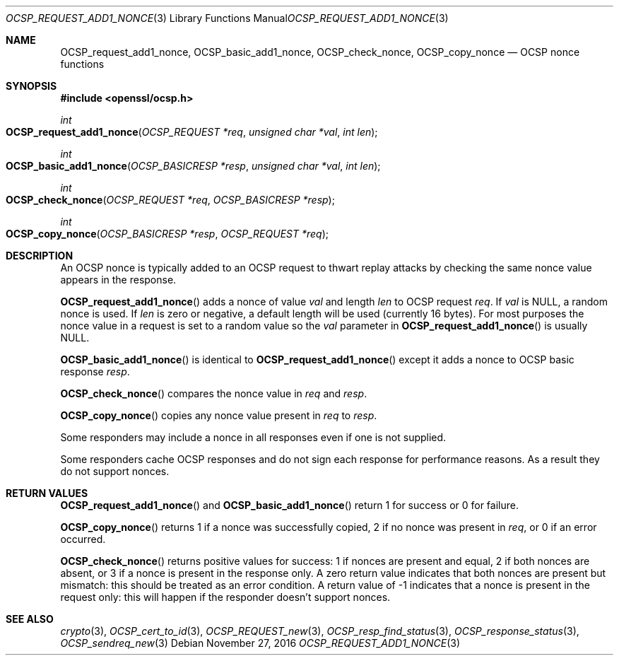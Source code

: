 .\"	$OpenBSD: OCSP_request_add1_nonce.3,v 1.1 2016/11/27 20:40:07 schwarze Exp $
.\"	OpenSSL b97fdb57 Nov 11 09:33:09 2016 +0100
.\"
.\" This file was written by Dr. Stephen Henson <steve@openssl.org>.
.\" Copyright (c) 2014, 2016 The OpenSSL Project.  All rights reserved.
.\"
.\" Redistribution and use in source and binary forms, with or without
.\" modification, are permitted provided that the following conditions
.\" are met:
.\"
.\" 1. Redistributions of source code must retain the above copyright
.\"    notice, this list of conditions and the following disclaimer.
.\"
.\" 2. Redistributions in binary form must reproduce the above copyright
.\"    notice, this list of conditions and the following disclaimer in
.\"    the documentation and/or other materials provided with the
.\"    distribution.
.\"
.\" 3. All advertising materials mentioning features or use of this
.\"    software must display the following acknowledgment:
.\"    "This product includes software developed by the OpenSSL Project
.\"    for use in the OpenSSL Toolkit. (http://www.openssl.org/)"
.\"
.\" 4. The names "OpenSSL Toolkit" and "OpenSSL Project" must not be used to
.\"    endorse or promote products derived from this software without
.\"    prior written permission. For written permission, please contact
.\"    openssl-core@openssl.org.
.\"
.\" 5. Products derived from this software may not be called "OpenSSL"
.\"    nor may "OpenSSL" appear in their names without prior written
.\"    permission of the OpenSSL Project.
.\"
.\" 6. Redistributions of any form whatsoever must retain the following
.\"    acknowledgment:
.\"    "This product includes software developed by the OpenSSL Project
.\"    for use in the OpenSSL Toolkit (http://www.openssl.org/)"
.\"
.\" THIS SOFTWARE IS PROVIDED BY THE OpenSSL PROJECT ``AS IS'' AND ANY
.\" EXPRESSED OR IMPLIED WARRANTIES, INCLUDING, BUT NOT LIMITED TO, THE
.\" IMPLIED WARRANTIES OF MERCHANTABILITY AND FITNESS FOR A PARTICULAR
.\" PURPOSE ARE DISCLAIMED.  IN NO EVENT SHALL THE OpenSSL PROJECT OR
.\" ITS CONTRIBUTORS BE LIABLE FOR ANY DIRECT, INDIRECT, INCIDENTAL,
.\" SPECIAL, EXEMPLARY, OR CONSEQUENTIAL DAMAGES (INCLUDING, BUT
.\" NOT LIMITED TO, PROCUREMENT OF SUBSTITUTE GOODS OR SERVICES;
.\" LOSS OF USE, DATA, OR PROFITS; OR BUSINESS INTERRUPTION)
.\" HOWEVER CAUSED AND ON ANY THEORY OF LIABILITY, WHETHER IN CONTRACT,
.\" STRICT LIABILITY, OR TORT (INCLUDING NEGLIGENCE OR OTHERWISE)
.\" ARISING IN ANY WAY OUT OF THE USE OF THIS SOFTWARE, EVEN IF ADVISED
.\" OF THE POSSIBILITY OF SUCH DAMAGE.
.\"
.Dd $Mdocdate: November 27 2016 $
.Dt OCSP_REQUEST_ADD1_NONCE 3
.Os
.Sh NAME
.Nm OCSP_request_add1_nonce ,
.Nm OCSP_basic_add1_nonce ,
.Nm OCSP_check_nonce ,
.Nm OCSP_copy_nonce
.Nd OCSP nonce functions
.Sh SYNOPSIS
.In openssl/ocsp.h
.Ft int
.Fo OCSP_request_add1_nonce
.Fa "OCSP_REQUEST *req"
.Fa "unsigned char *val"
.Fa "int len"
.Fc
.Ft int
.Fo OCSP_basic_add1_nonce
.Fa "OCSP_BASICRESP *resp"
.Fa "unsigned char *val"
.Fa "int len"
.Fc
.Ft int
.Fo OCSP_check_nonce
.Fa "OCSP_REQUEST *req"
.Fa "OCSP_BASICRESP *resp"
.Fc
.Ft int
.Fo OCSP_copy_nonce
.Fa "OCSP_BASICRESP *resp"
.Fa "OCSP_REQUEST *req"
.Fc
.Sh DESCRIPTION
An OCSP nonce is typically added to an OCSP request to thwart replay
attacks by checking the same nonce value appears in the response.
.Pp
.Fn OCSP_request_add1_nonce
adds a nonce of value
.Fa val
and length
.Fa len
to OCSP request
.Fa req .
If
.Fa val
is
.Dv NULL ,
a random nonce is used.
If
.Fa len
is zero or negative, a default length will be used (currently 16 bytes).
For most purposes the nonce value in a request is set to a random value
so the
.Fa val
parameter in
.Fn OCSP_request_add1_nonce
is usually NULL.
.Pp
.Fn OCSP_basic_add1_nonce
is identical to
.Fn OCSP_request_add1_nonce
except it adds a nonce to OCSP basic response
.Fa resp .
.Pp
.Fn OCSP_check_nonce
compares the nonce value in
.Fa req
and
.Fa resp .
.Pp
.Fn OCSP_copy_nonce
copies any nonce value present in
.Fa req
to
.Fa resp .
.Pp
Some responders may include a nonce in all responses even if one is not
supplied.
.Pp
Some responders cache OCSP responses and do not sign each response for
performance reasons.
As a result they do not support nonces.
.Sh RETURN VALUES
.Fn OCSP_request_add1_nonce
and
.Fn OCSP_basic_add1_nonce
return 1 for success or 0 for failure.
.Pp
.Fn OCSP_copy_nonce
returns 1 if a nonce was successfully copied, 2 if no nonce was
present in
.Fa req ,
or 0 if an error occurred.
.Pp
.Fn OCSP_check_nonce
returns positive values for success: 1 if nonces are present and
equal, 2 if both nonces are absent, or 3 if a nonce is present in
the response only.
A zero return value indicates that both nonces are present but
mismatch: this should be treated as an error condition.
A return value of -1 indicates that a nonce is present in the request
only: this will happen if the responder doesn't support nonces.
.Sh SEE ALSO
.Xr crypto 3 ,
.Xr OCSP_cert_to_id 3 ,
.Xr OCSP_REQUEST_new 3 ,
.Xr OCSP_resp_find_status 3 ,
.Xr OCSP_response_status 3 ,
.Xr OCSP_sendreq_new 3
